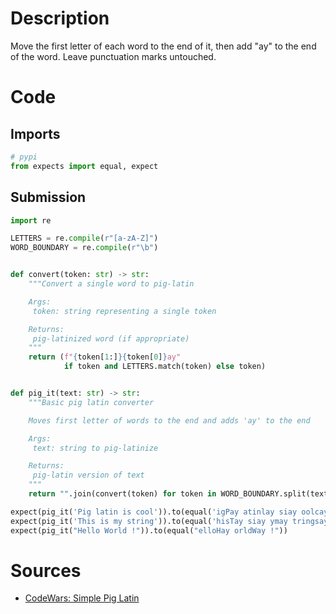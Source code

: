 #+BEGIN_COMMENT
.. title: CodeWars: Simple Pig Latin
.. slug: codewars-simple-pig-latin
.. date: 2022-02-15 18:12:05 UTC-08:00
.. tags: codewars,kata,python
.. category: Code Kata
.. link: 
.. description: 
.. type: text
.. status: 
.. updated: 

#+END_COMMENT
#+OPTIONS: ^:{}
#+TOC: headlines 3
#+PROPERTY: header-args :session ~/.local/share/jupyter/runtime/kernel-7562f77d-df49-456b-93ce-186be1056d1d-ssh.json

#+BEGIN_SRC python :results none :exports none
%load_ext autoreload
%autoreload 2
#+END_SRC
* Description
Move the first letter of each word to the end of it, then add "ay" to the end of the word. Leave punctuation marks untouched.
* Code
** Imports
#+begin_src python :results none
# pypi
from expects import equal, expect
#+end_src

** Submission
#+begin_src python :results none
import re

LETTERS = re.compile(r"[a-zA-Z]")
WORD_BOUNDARY = re.compile(r"\b")


def convert(token: str) -> str:
    """Convert a single word to pig-latin

    Args:
     token: string representing a single token
    
    Returns: 
     pig-latinized word (if appropriate)
    """
    return (f"{token[1:]}{token[0]}ay"
            if token and LETTERS.match(token) else token)


def pig_it(text: str) -> str:
    """Basic pig latin converter
    
    Moves first letter of words to the end and adds 'ay' to the end

    Args:
     text: string to pig-latinize

    Returns:
     pig-latin version of text
    """
    return "".join(convert(token) for token in WORD_BOUNDARY.split(text))
#+end_src

#+begin_src python :results none
expect(pig_it('Pig latin is cool')).to(equal('igPay atinlay siay oolcay'))
expect(pig_it('This is my string')).to(equal('hisTay siay ymay tringsay'))
expect(pig_it("Hello World !")).to(equal("elloHay orldWay !"))
#+end_src
* Sources
- [[https://www.codewars.com/kata/520b9d2ad5c005041100000f/train/python][CodeWars: Simple Pig Latin]]
